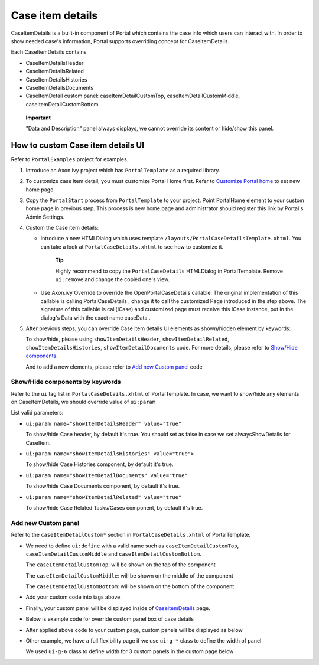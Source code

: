.. _axonivyportal.customization.caseitemdetails:

Case item details
=================

CaseItemDetails is a built-in component of Portal which contains the
case info which users can interact with. In order to show needed case's
information, Portal supports overriding concept for CaseItemDetails.

Each CaseItemDetails contains

-  CaseItemDetailsHeader

-  CaseItemDetailsRelated

-  CaseItemDetailsHistories

-  CaseItemDetailsDocuments

-  CaseItemDetail custom panel: caseItemDetailCustomTop,
   caseItemDetailCustomMiddle, caseItemDetailCustomBottom

|image0|

   **Important**

   "Data and Description" panel always displays, we cannot override its
   content or hide/show this panel.

.. _axonivyportal.customization.caseitemdetails.howtooverideui:

How to custom Case item details UI
----------------------------------

Refer to ``PortalExamples`` project for examples.

1. Introduce an Axon.ivy project which has ``PortalTemplate`` as a
   required library.

2. To customize case item detail, you must customize Portal Home first.
   Refer to `Customize Portal
   home <#axonivyportal.customization.portalhome>`__ to set new home
   page.

3. Copy the ``PortalStart`` process from ``PortalTemplate`` to your
   project. Point PortalHome element to your custom home page in
   previous step. This process is new home page and administrator should
   register this link by Portal's Admin Settings.

4. Custom the Case item details:

   -  Introduce a new HTMLDialog which uses template
      ``/layouts/PortalCaseDetailsTemplate.xhtml``. You can take a look
      at ``PortalCaseDetails.xhtml`` to see how to customize it.

         **Tip**

         Highly recommend to copy the ``PortalCaseDetails`` HTMLDialog
         in PortalTemplate. Remove ``ui:remove`` and change the copied
         one's view.

   -  Use Axon.ivy Override to override the
      OpenPortalCaseDetails
      callable. The original implementation of this callable is calling
      PortalCaseDetails
      , change it to call the customized Page introduced in the step
      above. The signature of this callable is
      call(ICase)
      and customized page must receive this
      ICase
      instance, put in the dialog's
      Data
      with the exact name
      caseData
      .

5. After previous steps, you can override Case item details UI elements
   as shown/hidden element by keywords:

   To show/hide, please using ``showItemDetailsHeader``,
   ``showItemDetailRelated``, ``showItemDetailsHistories``,
   ``showItemDetailDocuments`` code. For more details, please refer to
   `Show/Hide
   components <#axonivyportal.customization.caseitemdetails.howtooverideui.showhiddenui>`__.

   And to add a new elements, please refer to `Add new Custom
   panel <#axonivyportal.customization.caseitemdetails.howtooverideui.custombody>`__
   code

.. _axonivyportal.customization.caseitemdetails.howtooverideui.showhiddenui:

Show/Hide components by keywords
~~~~~~~~~~~~~~~~~~~~~~~~~~~~~~~~

Refer to the ``ui`` tag list in ``PortalCaseDetails.xhtml`` of
PortalTemplate. In case, we want to show/hide any elements on
CaseItemDetails, we should override value of ``ui:param``

List valid parameters:

-  ``ui:param name="showItemDetailsHeader" value="true"``

   To show/hide Case header, by default it's true. You should set as
   false in case we set alwaysShowDetails for CaseItem.

-  ``ui:param name="showItemDetailsHistories" value="true">``

   To show/hide Case Histories component, by default it's true.

-  ``ui:param name="showItemDetailDocuments" value="true"``

   To show/hide Case Documents component, by default it's true.

-  ``ui:param name="showItemDetailRelated" value="true"``

   To show/hide Case Related Tasks/Cases component, by default it's
   true.

.. _axonivyportal.customization.caseitemdetails.howtooverideui.custombody:

Add new Custom panel
~~~~~~~~~~~~~~~~~~~~

Refer to the ``caseItemDetailCustom*`` section in
``PortalCaseDetails.xhtml`` of PortalTemplate.

-  We need to define ``ui:define`` with a valid name such as
   ``caseItemDetailCustomTop``, ``caseItemDetailCustomMiddle`` and
   ``caseItemDetailCustomBottom``.

   The ``caseItemDetailCustomTop``: will be shown on the top of the
   component

   The ``caseItemDetailCustomMiddle``: will be shown on the middle of
   the component

   The ``caseItemDetailCustomBottom``: will be shown on the bottom of
   the component

-  Add your custom code into tags above.

-  Finally, your custom panel will be displayed inside of
   `CaseItemDetails <#axonivyportal.customization.caseitemdetails>`__
   page.

-  Below is example code for override custom panel box of case details

   |image1|

-  After applied above code to your custom page, custom panels will be
   displayed as below

   |image2|

-  Other example, we have a full flexibility page if we use ``ui-g-*``
   class to define the width of panel

   We used ``ui-g-6`` class to define width for 3 custom panels in the
   custom page below

   |image3|

.. |image0| image:: images/CaseItemDetails/CaseStandard.png
.. |image1| image:: images/CaseItemDetails/CustomPanelExampleCode.png
.. |image2| image:: images/CaseItemDetails/CaseCustomized.png
.. |image3| image:: images/CaseItemDetails/CaseCustomized-fit.png

